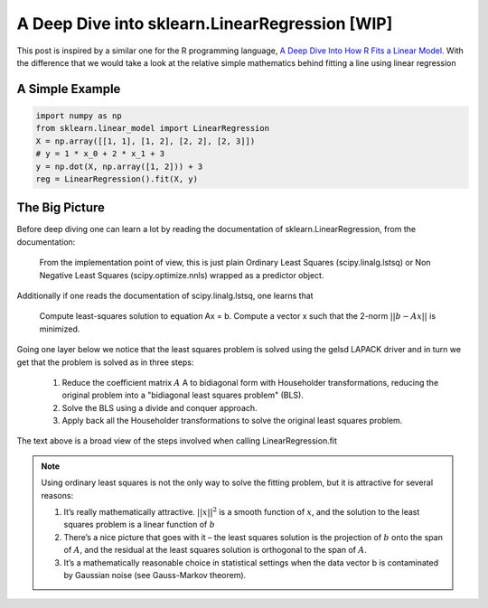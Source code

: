 ###############################################
A Deep Dive into sklearn.LinearRegression [WIP]
###############################################

This post is inspired by a similar one for the R programming language, `A Deep Dive Into How R Fits a Linear Model <http://madrury.github.io/jekyll/update/statistics/2016/07/20/lm-in-R.html>`_.
With the difference that we would take a look at the relative simple mathematics behind fitting a line using linear regression

================
A Simple Example
================

.. code-block:: python

    import numpy as np
    from sklearn.linear_model import LinearRegression
    X = np.array([[1, 1], [1, 2], [2, 2], [2, 3]])
    # y = 1 * x_0 + 2 * x_1 + 3
    y = np.dot(X, np.array([1, 2])) + 3
    reg = LinearRegression().fit(X, y)

===============
The Big Picture
===============

Before deep diving one can learn a lot by reading the documentation of sklearn.LinearRegression, from the documentation:

    From the implementation point of view, this is just plain Ordinary Least Squares (scipy.linalg.lstsq) or Non Negative Least Squares (scipy.optimize.nnls) wrapped as a predictor object.

Additionally if one reads the documentation of scipy.linalg.lstsq, one learns that

    Compute least-squares solution to equation Ax = b.
    Compute a vector x such that the 2-norm :math:`||b - A x||` is minimized.

Going one layer below we notice that the least squares problem is solved using the gelsd LAPACK driver and in turn we get that
the problem is solved as in three steps:

    #. Reduce the coefficient matrix :math:`A` A to bidiagonal form with Householder transformations, reducing the original problem into a "bidiagonal least squares problem" (BLS).
    #. Solve the BLS using a divide and conquer approach.
    #. Apply back all the Householder transformations to solve the original least squares problem.

The text above is a broad view of the steps involved when calling LinearRegression.fit

.. note::

   Using ordinary least squares is not the only way to solve the fitting problem, but it is attractive for several reasons:

   #. It’s really mathematically attractive. :math:`||x||^2` is a smooth function of :math:`x`, and the solution to the least squares problem is a linear function of :math:`b`
   #. There’s a nice picture that goes with it – the least squares solution is the projection of :math:`b` onto the span of :math:`A`, and the residual at the least squares solution is orthogonal to the span of :math:`A`.
   #. It’s a mathematically reasonable choice in statistical settings when the data vector b is contaminated by Gaussian noise (see Gauss-Markov theorem).


